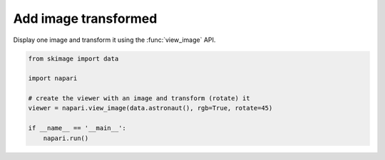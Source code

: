 
.. DO NOT EDIT.
.. THIS FILE WAS AUTOMATICALLY GENERATED BY SPHINX-GALLERY.
.. TO MAKE CHANGES, EDIT THE SOURCE PYTHON FILE:
.. "gallery/add_image_transformed.py"
.. LINE NUMBERS ARE GIVEN BELOW.

.. only:: html

    .. note::
        :class: sphx-glr-download-link-note

        :ref:`Go to the end <sphx_glr_download_gallery_add_image_transformed.py>`
        to download the full example code

.. rst-class:: sphx-glr-example-title

.. _sphx_glr_gallery_add_image_transformed.py:


Add image transformed
=====================

Display one image and transform it using the :func:`view_image` API.

.. tags:: visualization-basic

.. GENERATED FROM PYTHON SOURCE LINES 9-19

.. code-block:: default


    from skimage import data

    import napari

    # create the viewer with an image and transform (rotate) it
    viewer = napari.view_image(data.astronaut(), rgb=True, rotate=45)

    if __name__ == '__main__':
        napari.run()


.. _sphx_glr_download_gallery_add_image_transformed.py:

.. only:: html

  .. container:: sphx-glr-footer sphx-glr-footer-example




    .. container:: sphx-glr-download sphx-glr-download-python

      :download:`Download Python source code: add_image_transformed.py <add_image_transformed.py>`

    .. container:: sphx-glr-download sphx-glr-download-jupyter

      :download:`Download Jupyter notebook: add_image_transformed.ipynb <add_image_transformed.ipynb>`


.. only:: html

 .. rst-class:: sphx-glr-signature

    `Gallery generated by Sphinx-Gallery <https://sphinx-gallery.github.io>`_

